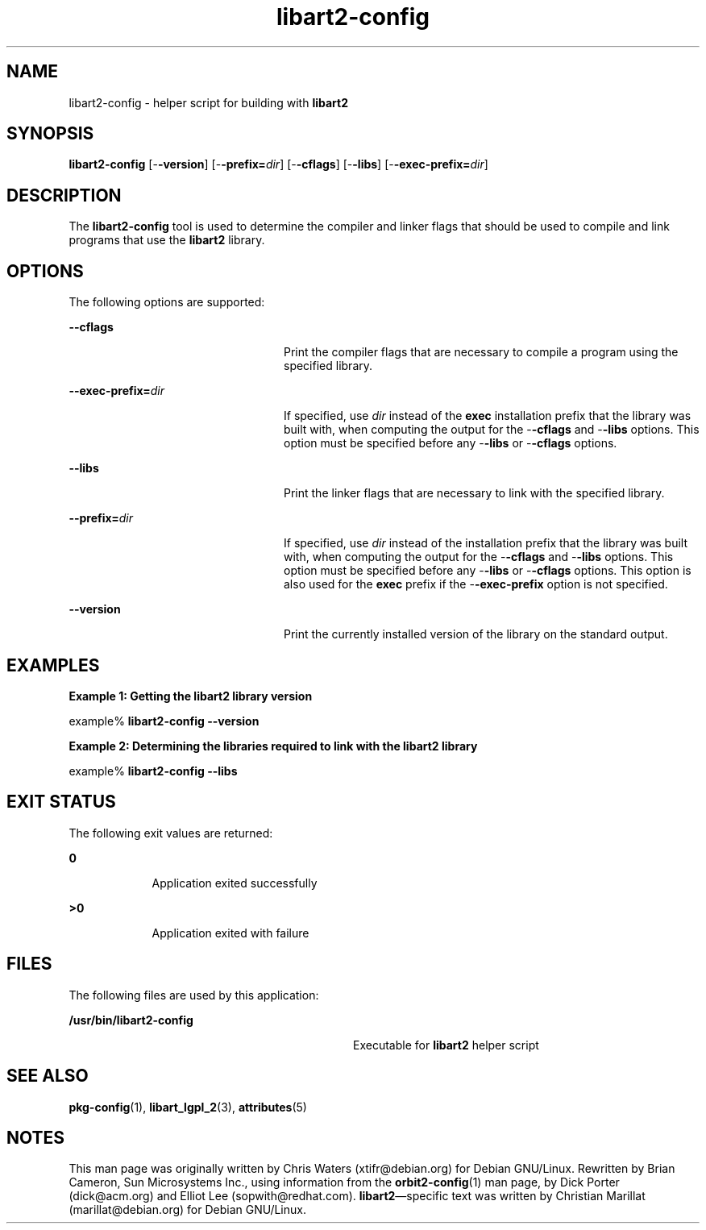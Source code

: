 '\" te
.TH libart2-config 1 "10 Jan 2003" "SunOS 5.11" "User Commands"
.SH "NAME"
libart2-config \- helper script for building with \fBlibart2\fR
.SH "SYNOPSIS"
.PP
\fBlibart2-config\fR [-\fB-version\fR] [-\fB-prefix=\fIdir\fR\fR] [-\fB-cflags\fR] [-\fB-libs\fR] [-\fB-exec-prefix=\fIdir\fR\fR]
.SH "DESCRIPTION"
.PP
The \fBlibart2-config\fR tool is used to determine the compiler
and linker flags that should be used to compile and link programs that use
the \fBlibart2\fR library\&.
.SH "OPTIONS"
.PP
The following options are supported:
.sp
.ne 2
.mk
\fB-\fB-cflags\fR\fR
.in +24n
.rt
Print the compiler flags that are necessary to compile a program using the
specified library\&.
.sp
.sp 1
.in -24n
.sp
.ne 2
.mk
\fB-\fB-exec-prefix=\fIdir\fR\fR\fR
.in +24n
.rt
If specified, use \fIdir\fR instead of the
\fBexec\fR installation prefix that the library was built with,
when computing the output for the -\fB-cflags\fR and
-\fB-libs\fR options\&. This option must be specified before any
-\fB-libs\fR or -\fB-cflags\fR options\&.
.sp
.sp 1
.in -24n
.sp
.ne 2
.mk
\fB-\fB-libs\fR\fR
.in +24n
.rt
Print the linker flags that are necessary to link with the specified library\&.
.sp
.sp 1
.in -24n
.sp
.ne 2
.mk
\fB-\fB-prefix=\fIdir\fR\fR\fR
.in +24n
.rt
If specified, use \fIdir\fR instead of the installation
prefix that the library was built with, when computing the output for the
-\fB-cflags\fR and -\fB-libs\fR options\&.  This option must
be specified before any -\fB-libs\fR or -\fB-cflags\fR
options\&. This option is also used for the \fBexec\fR prefix if the
-\fB-exec-prefix\fR option is not specified\&.
.sp
.sp 1
.in -24n
.sp
.ne 2
.mk
\fB-\fB-version\fR\fR
.in +24n
.rt
Print the currently installed version of the library on the standard output\&.
.sp
.sp 1
.in -24n
.SH "EXAMPLES"
.PP
\fBExample 1: Getting the libart2 library version\fR
.PP
.PP
.nf
example% \fBlibart2-config --version\fR
.fi
.PP
\fBExample 2: Determining the libraries required to link with the libart2 library\fR
.PP
.PP
.nf
example% \fBlibart2-config --libs\fR
.fi
.SH "EXIT STATUS"
.PP
The following exit values are returned:
.sp
.ne 2
.mk
\fB\fB0\fR\fR
.in +9n
.rt
Application exited successfully
.sp
.sp 1
.in -9n
.sp
.ne 2
.mk
\fB\fB>0\fR\fR
.in +9n
.rt
Application exited with failure
.sp
.sp 1
.in -9n
.SH "FILES"
.PP
The following files are used by this application:
.sp
.ne 2
.mk
\fB\fB/usr/bin/libart2-config\fR\fR
.in +32n
.rt
Executable for \fBlibart2\fR helper script
.sp
.sp 1
.in -32n
.SH "SEE ALSO"
.PP
\fBpkg-config\fR(1),
\fBlibart_lgpl_2\fR(3),
\fBattributes\fR(5)
.SH "NOTES"
.PP
This man page was originally written by Chris Waters (xtifr@debian\&.org) for
Debian GNU/Linux\&. Rewritten by Brian Cameron, Sun Microsystems Inc\&., using
information from the
\fBorbit2-config\fR(1)
man page, by Dick Porter (dick@acm\&.org) and Elliot Lee (sopwith@redhat\&.com)\&.
\fBlibart2\fR\(emspecific text was written by Christian
Marillat (marillat@debian\&.org) for Debian GNU/Linux\&.
...\" created by instant / solbook-to-man, Tue 27 Jan 2015, 17:22
